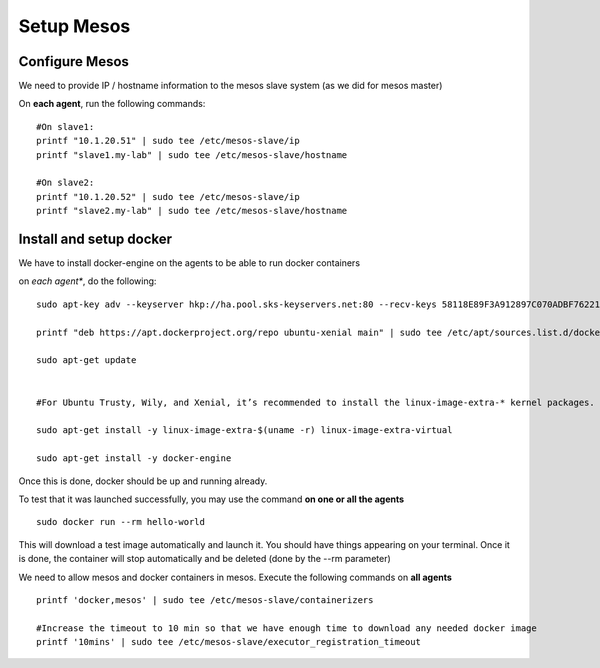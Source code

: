 Setup Mesos
===========

Configure Mesos
---------------

We need to provide IP / hostname information to the mesos slave system (as we did for mesos master)

On **each agent**, run the following commands:

::

	#On slave1: 
	printf "10.1.20.51" | sudo tee /etc/mesos-slave/ip
	printf "slave1.my-lab" | sudo tee /etc/mesos-slave/hostname

	#On slave2:
	printf "10.1.20.52" | sudo tee /etc/mesos-slave/ip
	printf "slave2.my-lab" | sudo tee /etc/mesos-slave/hostname

Install and setup docker
------------------------
We have to install docker-engine on the agents to be able to run docker containers

on *each agent**, do the following:

::

	sudo apt-key adv --keyserver hkp://ha.pool.sks-keyservers.net:80 --recv-keys 58118E89F3A912897C070ADBF76221572C52609D

	printf "deb https://apt.dockerproject.org/repo ubuntu-xenial main" | sudo tee /etc/apt/sources.list.d/docker.list

	sudo apt-get update


	#For Ubuntu Trusty, Wily, and Xenial, it’s recommended to install the linux-image-extra-* kernel packages. The linux-image-extra-* packages allows you use the aufs storage driver.

	sudo apt-get install -y linux-image-extra-$(uname -r) linux-image-extra-virtual

	sudo apt-get install -y docker-engine


Once this is done, docker should be up and running already. 

To test that it was launched successfully, you may use the command **on one or all the agents**

::
	
	sudo docker run --rm hello-world

This will download a test image automatically and launch it. You should have things appearing on your terminal. Once it is done, the container will stop automatically and be deleted (done by the --rm parameter)

.. image:: ../images/setup-slave-test-docker.png
	:align: center

We need to allow mesos and docker containers in mesos. Execute the following commands on **all agents** 

::

	printf 'docker,mesos' | sudo tee /etc/mesos-slave/containerizers

	#Increase the timeout to 10 min so that we have enough time to download any needed docker image
	printf '10mins' | sudo tee /etc/mesos-slave/executor_registration_timeout

